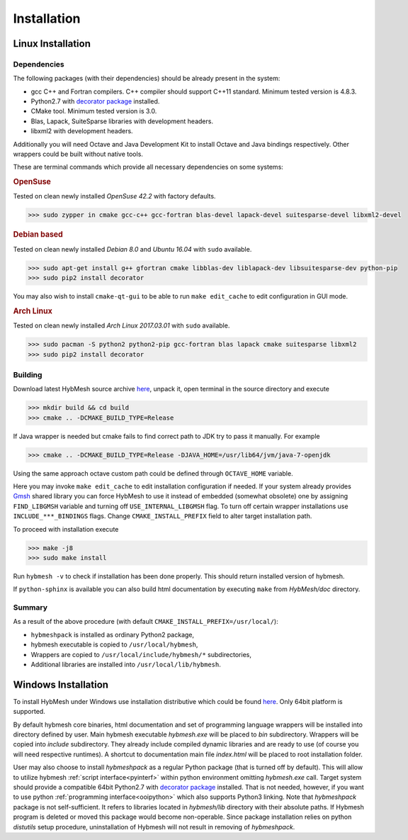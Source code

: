 .. _installation:

Installation
============

Linux Installation
------------------

Dependencies
""""""""""""

The following packages (with their dependencies) should be already present in the system:

* gcc C++ and Fortran compilers. C++ compiler should support C++11 standard.
  Minimum tested version is 4.8.3.
* Python2.7  with `decorator package <https://pypi.python.org/pypi/decorator>`_  installed.
* CMake tool. Minimum tested version is 3.0.
* Blas, Lapack, SuiteSparse libraries with development headers.
* libxml2 with development headers.

Additionally you will need Octave and Java Development Kit to install
Octave and Java bindings respectively. Other wrappers
could be built without native tools. 

These are terminal commands which provide all necessary dependencies
on some systems:

.. rubric:: OpenSuse

Tested on clean newly installed `OpenSuse 42.2` with factory defaults.

.. code-block:: bash

   >>> sudo zypper in cmake gcc-c++ gcc-fortran blas-devel lapack-devel suitesparse-devel libxml2-devel

.. rubric:: Debian based

Tested on clean newly installed `Debian 8.0` and `Ubuntu 16.04` with ``sudo`` available.

.. code-block:: bash
   
   >>> sudo apt-get install g++ gfortran cmake libblas-dev liblapack-dev libsuitesparse-dev python-pip
   >>> sudo pip2 install decorator

You may also wish to install ``cmake-qt-gui`` to be able to run ``make edit_cache``
to edit configuration in GUI mode.


.. rubric:: Arch Linux

Tested on clean newly installed `Arch Linux 2017.03.01` with ``sudo`` available.

.. code-block:: bash
   
   >>> sudo pacman -S python2 python2-pip gcc-fortran blas lapack cmake suitesparse libxml2
   >>> sudo pip2 install decorator

Building
""""""""
Download latest HybMesh source archive `here 
<https://github.com/kalininei/hybmesh/releases/latest>`_, 
unpack it, open terminal in the source directory and execute

.. code-block:: bash

   >>> mkdir build && cd build
   >>> cmake .. -DCMAKE_BUILD_TYPE=Release

If Java wrapper is needed but cmake fails to find correct path to JDK
try to pass it manually. For example

.. code-block:: bash
  
  >>> cmake .. -DCMAKE_BUILD_TYPE=Release -DJAVA_HOME=/usr/lib64/jvm/java-7-openjdk

Using the same approach octave custom path could be defined through
``OCTAVE_HOME`` variable.

Here you may invoke ``make edit_cache`` to edit installation configuration if needed.
If your system already provides `Gmsh <http://gmsh.info>`_ shared library you
can force HybMesh to use it instead of embedded (somewhat obsolete) one
by assigning ``FIND_LIBGMSH`` variable and turning off ``USE_INTERNAL_LIBGMSH`` flag.
To turn off certain wrapper installations use ``INCLUDE_***_BINDINGS`` flags.
Change ``CMAKE_INSTALL_PREFIX`` field to alter target installation path.

To proceed with installation execute

.. code-block:: bash

   >>> make -j8
   >>> sudo make install

Run ``hybmesh -v`` to check if installation has been done properly.
This should return installed version of hybmesh.

If ``python-sphinx`` is available you can also build html documentation
by executing ``make`` from *HybMesh/doc* directory.

Summary
"""""""

As a result of the above procedure (with default ``CMAKE_INSTALL_PREFIX=/usr/local/``):

* ``hybmeshpack`` is installed as ordinary Python2 package,
* hybmesh executable is copied to ``/usr/local/hybmesh``,
* Wrappers are copied to ``/usr/local/include/hybmesh/*`` subdirectories,
* Additional libraries are installed into ``/usr/local/lib/hybmesh``.


Windows Installation
--------------------
To install HybMesh under Windows use installation distributive
which could be found `here <https://github.com/kalininei/hybmesh/releases/latest>`_.
Only 64bit platform is supported.

By default hybmesh core binaries, html documentation and set of
programming language wrappers will be installed into directory
defined by user. Main hybmesh executable *hybmesh.exe* will be
placed to *bin* subdirectory. Wrappers will be copied into *include* subdirectory. They already
include compiled dynamic libraries and are ready to use (of
course you will need respective runtimes). A shortcut to documentation main file *index.html*
will be placed to root installation folder.

User may also choose to install *hybmeshpack* as a regular Python package (that is turned off
by default).
This will allow to utilize hybmesh :ref:`script interface<pyinterf>` within python environment
omitting *hybmesh.exe* call.
Target system should provide a compatible 64bit Python2.7
with `decorator package <https://pypi.python.org/pypi/decorator>`_  installed.
That is not needed, however, if
you want to use python :ref:`programming interface<ooipython>` which also supports Python3
linking. Note that *hybmeshpack* package is not self-sufficient. It refers to
libraries located in *hybmesh/lib* directory with their absolute paths.
If Hybmesh program is deleted or moved this package would become non-operable.
Since package installation relies on python *distutils* setup procedure, uninstallation
of Hybmesh will not result in removing of *hybmeshpack*.
